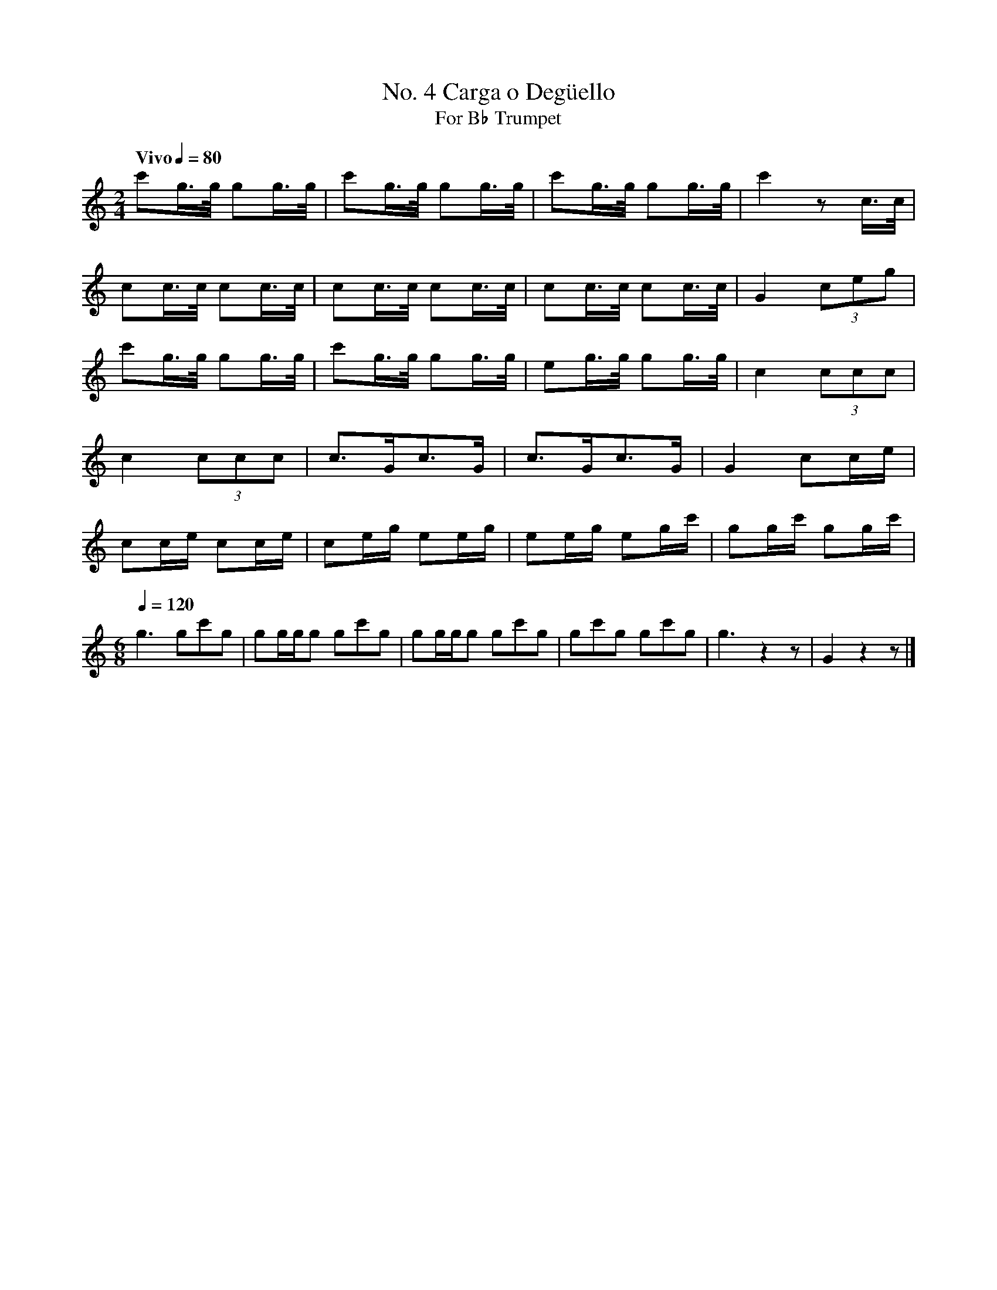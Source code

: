 %%MIDI program 56
%%MIDI transpose -2

X:1
T:No. 4 Carga o Deg\"uello
T:For B\u266d Trumpet
L:1/8
Q:"Vivo" 1/4=80
M:2/4
I:linebreak $
K:C
c'g3/4g/4 gg3/4g/4 | c'g3/4g/4 gg3/4g/4 | c'g3/4g/4 gg3/4g/4 | c'2    z      c/>c/ | $
cc3/4c/4  cc3/4c/4 | cc3/4c/4  cc3/4c/4 | cc3/4c/4  cc3/4c/4 | G2     (3ceg        | $
c'g3/4g/4 gg3/4g/4 | c'g3/4g/4 gg3/4g/4 | eg3/4g/4  gg3/4g/4 | c2     (3ccc        | $
c2        (3ccc    | c>Gc>G             | c>Gc>G             | G2     cc/e/        | $
cc/e/     cc/e/    | ce/g/     ee/g/    | ee/g/     eg/c'/   | gg/c'/ gg/c'/       | $
[M:6/8][Q:1/4=120] 
g3 gc'g | gg/g/g gc'g | gg/g/g gc'g | gc'g gc'g | g3 z2 z | G2 z2 z |] 


